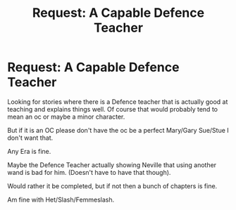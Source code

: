 #+TITLE: Request: A Capable Defence Teacher

* Request: A Capable Defence Teacher
:PROPERTIES:
:Author: SnarkyAndProud
:Score: 3
:DateUnix: 1505629224.0
:DateShort: 2017-Sep-17
:FlairText: Request
:END:
Looking for stories where there is a Defence teacher that is actually good at teaching and explains things well. Of course that would probably tend to mean an oc or maybe a minor character.

But if it is an OC please don't have the oc be a perfect Mary/Gary Sue/Stue I don't want that.

Any Era is fine.

Maybe the Defence Teacher actually showing Neville that using another wand is bad for him. (Doesn't have to have that though).

Would rather it be completed, but if not then a bunch of chapters is fine.

Am fine with Het/Slash/Femmeslash.

